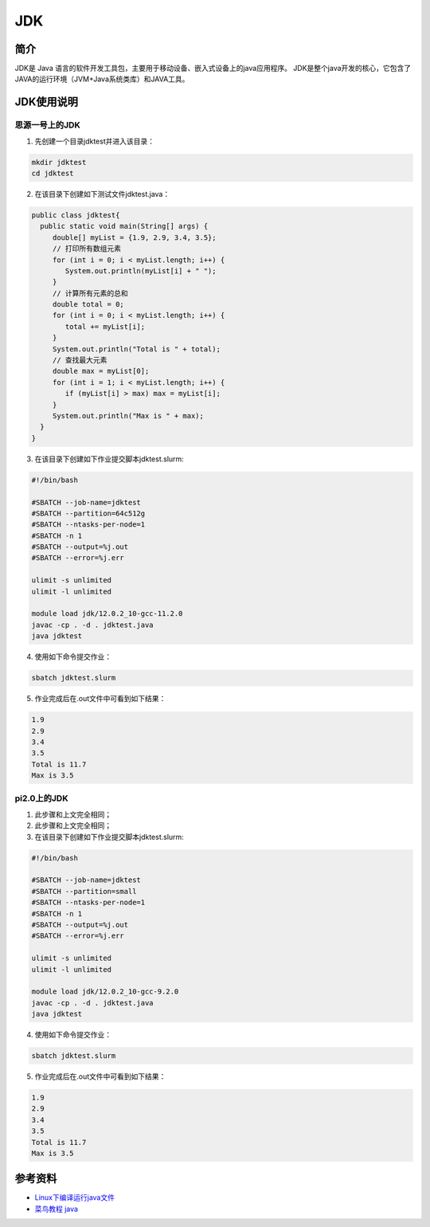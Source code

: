 .. _JDK:

JDK
======

简介
----
JDK是 Java 语言的软件开发工具包，主要用于移动设备、嵌入式设备上的java应用程序。
JDK是整个java开发的核心，它包含了JAVA的运行环境（JVM+Java系统类库）和JAVA工具。



JDK使用说明
-----------------------------

思源一号上的JDK
~~~~~~~~~~~~~~~~~~~~~~~~~~~~~~~~~~~~~

1. 先创建一个目录jdktest并进入该目录：

.. code::
        
    mkdir jdktest
    cd jdktest

2. 在该目录下创建如下测试文件jdktest.java：

.. code::
        
 public class jdktest{
   public static void main(String[] args) {
      double[] myList = {1.9, 2.9, 3.4, 3.5};
      // 打印所有数组元素
      for (int i = 0; i < myList.length; i++) {
         System.out.println(myList[i] + " ");
      }
      // 计算所有元素的总和
      double total = 0;
      for (int i = 0; i < myList.length; i++) {
         total += myList[i];
      }
      System.out.println("Total is " + total);
      // 查找最大元素
      double max = myList[0];
      for (int i = 1; i < myList.length; i++) {
         if (myList[i] > max) max = myList[i];
      }
      System.out.println("Max is " + max);
   }
 }

3. 在该目录下创建如下作业提交脚本jdktest.slurm:

.. code::

  #!/bin/bash
  
  #SBATCH --job-name=jdktest      
  #SBATCH --partition=64c512g      
  #SBATCH --ntasks-per-node=1     
  #SBATCH -n 1                     
  #SBATCH --output=%j.out
  #SBATCH --error=%j.err

  ulimit -s unlimited
  ulimit -l unlimited

  module load jdk/12.0.2_10-gcc-11.2.0
  javac -cp . -d . jdktest.java 
  java jdktest

4. 使用如下命令提交作业：

.. code::

  sbatch jdktest.slurm

5. 作业完成后在.out文件中可看到如下结果：

.. code::

  1.9 
  2.9 
  3.4 
  3.5 
  Total is 11.7
  Max is 3.5

pi2.0上的JDK
~~~~~~~~~~~~~~~~~~~~~~~~~~~~~~~~~~~~~

1. 此步骤和上文完全相同；



2. 此步骤和上文完全相同；



3. 在该目录下创建如下作业提交脚本jdktest.slurm:

.. code::

  #!/bin/bash

  #SBATCH --job-name=jdktest    
  #SBATCH --partition=small     
  #SBATCH --ntasks-per-node=1     
  #SBATCH -n 1                     
  #SBATCH --output=%j.out
  #SBATCH --error=%j.err

  ulimit -s unlimited
  ulimit -l unlimited

  module load jdk/12.0.2_10-gcc-9.2.0
  javac -cp . -d . jdktest.java 
  java jdktest

4. 使用如下命令提交作业：

.. code::

  sbatch jdktest.slurm

5. 作业完成后在.out文件中可看到如下结果：

.. code::

  1.9 
  2.9 
  3.4 
  3.5 
  Total is 11.7
  Max is 3.5


  



参考资料
---------

-  `Linux下编译运行java文件 <https://www.jianshu.com/p/033dcc32e8cd>`__
-  `菜鸟教程 java <https://www.runoob.com/java/java-array.html>`__

